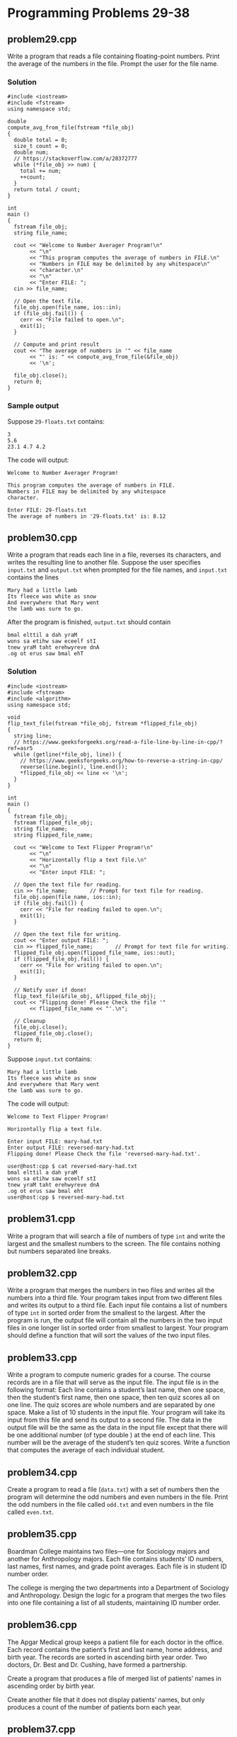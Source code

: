 * Programming Problems 29-38
** problem29.cpp
Write a program that reads a file containing floating-point numbers.  Print the average of the numbers in the file.  Prompt the user for the file name.

*** Solution
#+NAME: problem29.cpp
#+begin_src C++ :results output :cmdline <<< 29-floats.txt :exports both
  #include <iostream>
  #include <fstream>
  using namespace std;

  double
  compute_avg_from_file(fstream *file_obj)
  {
    double total = 0;
    size_t count = 0;
    double num;
    // https://stackoverflow.com/a/20372777
    while (*file_obj >> num) {
      total += num;
      ++count;
    }
    return total / count;
  }

  int
  main ()
  {
    fstream file_obj;
    string file_name;

    cout << "Welcome to Number Averager Program!\n"
         << "\n"
         << "This program computes the average of numbers in FILE.\n"
         << "Numbers in FILE may be delimited by any whitespace\n"
         << "character.\n"
         << "\n"
         << "Enter FILE: ";
    cin >> file_name;

    // Open the text file.
    file_obj.open(file_name, ios::in);
    if (file_obj.fail()) {
      cerr << "File failed to open.\n";
      exit(1);
    }

    // Compute and print result
    cout << "The average of numbers in '" << file_name
         << "' is: " << compute_avg_from_file(&file_obj)
         << '\n';

    file_obj.close();
    return 0;
  }
#+end_src

*** Sample output
Suppose ~29-floats.txt~ contains:

#+begin_example
3
5.6
23.1 4.7 4.2
#+end_example

The code will output:

#+begin_example
Welcome to Number Averager Program!

This program computes the average of numbers in FILE.
Numbers in FILE may be delimited by any whitespace
character.

Enter FILE: 29-floats.txt
The average of numbers in '29-floats.txt' is: 8.12
#+end_example

** problem30.cpp
Write a program that reads each line in a file, reverses its characters, and writes the resulting line to another file.  Suppose the user specifies ~input.txt~ and ~output.txt~ when prompted for the file names, and ~input.txt~ contains the lines

#+begin_example
Mary had a little lamb
Its fleece was white as snow
And everywhere that Mary went
the lamb was sure to go.
#+end_example

After the program is finished, ~output.txt~ should contain

#+begin_example
bmal elttil a dah yraM
wons sa etihw saw eceelf stI
tnew yraM taht erehwyreve dnA
.og ot erus saw bmal ehT
#+end_example

*** Solution

#+begin_src C++ :results output :cmdline :exports both
  #include <iostream>
  #include <fstream>
  #include <algorithm>
  using namespace std;

  void
  flip_text_file(fstream *file_obj, fstream *flipped_file_obj)
  {
    string line;
    // https://www.geeksforgeeks.org/read-a-file-line-by-line-in-cpp/?ref=asr5
    while (getline(*file_obj, line)) {
      // https://www.geeksforgeeks.org/how-to-reverse-a-string-in-cpp/
      reverse(line.begin(), line.end());
      ,*flipped_file_obj << line << '\n';
    }
  }  

  int
  main ()
  {
    fstream file_obj;
    fstream flipped_file_obj;
    string file_name;
    string flipped_file_name;

    cout << "Welcome to Text Flipper Program!\n"
         << "\n"
         << "Horizontally flip a text file.\n"
         << "\n"
         << "Enter input FILE: ";

    // Open the text file for reading.
    cin >> file_name;		// Prompt for text file for reading.
    file_obj.open(file_name, ios::in);
    if (file_obj.fail()) {
      cerr << "File for reading failed to open.\n";
      exit(1);
    }

    // Open the text file for writing.
    cout << "Enter output FILE: ";
    cin >> flipped_file_name;		// Prompt for text file for writing.
    flipped_file_obj.open(flipped_file_name, ios::out);
    if (flipped_file_obj.fail()) {
      cerr << "File for writing failed to open.\n";
      exit(1);
    }

    // Notify user if done!
    flip_text_file(&file_obj, &flipped_file_obj);
    cout << "Flipping done! Please Check the file '"
         << flipped_file_name << "'.\n";

    // Cleanup
    file_obj.close();
    flipped_file_obj.close();
    return 0;
  }
#+end_src

Suppose ~input.txt~ contains:

#+begin_example
Mary had a little lamb
Its fleece was white as snow
And everywhere that Mary went
the lamb was sure to go.
#+end_example

The code will output:

#+begin_example
Welcome to Text Flipper Program!

Horizontally flip a text file.

Enter input FILE: mary-had.txt
Enter output FILE: reversed-mary-had.txt
Flipping done! Please Check the file 'reversed-mary-had.txt'.
#+end_example

#+begin_src shell
user@host:cpp $ cat reversed-mary-had.txt 
bmal elttil a dah yraM
wons sa etihw saw eceelf stI
tnew yraM taht erehwyreve dnA
.og ot erus saw bmal eht
user@host:cpp $ reversed-mary-had.txt
#+end_src

** problem31.cpp
Write a program that will search a file of numbers of type ~int~ and write the largest and the smallest numbers to the screen.  The file contains nothing but numbers separated line breaks.

** problem32.cpp
Write a program that merges the numbers in two files and writes all the numbers into a third file.  Your program takes input from two different files and writes its output to a third file.  Each input file contains a list of numbers of type ~int~ in sorted order from the smallest to the largest.  After the program is run, the output file will contain all the numbers in the two input files in one longer list in sorted order from smallest to largest.  Your program should define a function that will sort the values of the two input files.

** problem33.cpp
Write a program to compute numeric grades for a course.  The course records are in a file that will serve as the input file.  The input file is in the following format: Each line contains a student’s last name, then one space, then the student’s first name, then one space, then ten quiz scores all on one line.  The quiz scores are whole numbers and are separated by one space.  Make a list of 10 students in the input file.  Your program will take its input from this file and send its output to a second file.  The data in the output file will be the same as the data in the input file except that there will be one additional number (of type double ) at the end of each line.  This number will be the average of the student’s ten quiz scores.  Write a function that computes the average of each individual student.

** problem34.cpp
Create a program to read a file (~data.txt~) with a set of numbers then the program will determine the odd numbers and even numbers in the file.  Print the odd numbers in the file called ~odd.txt~ and even numbers in the file called ~even.txt~.

** problem35.cpp
Boardman College maintains two files—one for Sociology majors and another for Anthropology majors.  Each file contains students’ ID numbers, last names, first names, and grade point averages.  Each file is in student ID number order.

The college is merging the two departments into a Department of Sociology and Anthropology.  Design the logic for a program that merges the two files into one file containing a list of all students, maintaining ID number order.

** problem36.cpp
The Apgar Medical group keeps a patient file for each doctor in the office.  Each record contains the patient’s first and last name, home address, and birth year.  The records are sorted in ascending birth year order.  Two doctors, Dr.  Best and Dr.  Cushing, have formed a partnership.

Create a program that produces a file of merged list of patients’ names in ascending order by birth year.

Create another file that it does not display patients’ names, but only produces a count of the number of patients born each year.

** problem37.cpp
The MartinWeight Loss Clinic maintains a patient file, each record contains the name of a patient, its gender and current total weight loss in pounds.

Create a function that separates the client file to produce two files — one for male clients and one for female clients.

Each file is in descending weight loss order.

** problem38.cpp
Create a file containing the following names, Social Security numbers, hourly rate, and hours worked.

| Eddie Vedder  | 555-98-4182 | 7.32 | 37 |
| Scott Weiland | 555-53-2147 | 8.32 | 40 |
| Axl Rose      | 555-32-9826 | 6.54 | 40 |
| Phil Anselmo  | 555-09-4263 | 9.80 | 35 |

Write a C++ program that reads the data file and computes and displays a payroll schedule.  The output should list the Name, Social Security Number and Gross pay for every individual.
